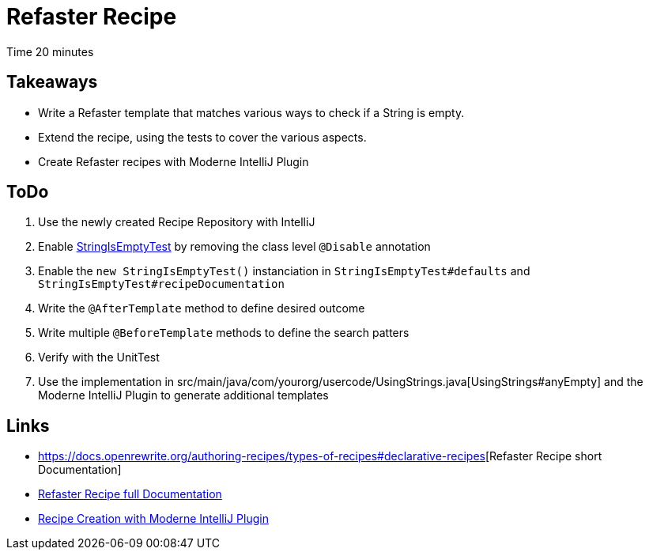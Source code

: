 = Refaster Recipe

Time 20 minutes

== Takeaways

* Write a Refaster template that matches various ways to check if a String is empty.
* Extend the recipe, using the tests to cover the various aspects.
* Create Refaster recipes with Moderne IntelliJ Plugin

== ToDo

1. Use the newly created Recipe Repository with IntelliJ
2. Enable xref:../src/test/java/com/yourorg/StringIsEmptyTest.java[StringIsEmptyTest] by removing the class level `@Disable` annotation
3. Enable the `new StringIsEmptyTest()` instanciation in `StringIsEmptyTest#defaults` and `StringIsEmptyTest#recipeDocumentation`
4. Write the `@AfterTemplate` method to define desired outcome
5. Write multiple `@BeforeTemplate` methods to define the search patters
6. Verify with the UnitTest
7. Use the implementation in src/main/java/com/yourorg/usercode/UsingStrings.java[UsingStrings#anyEmpty] and the Moderne IntelliJ Plugin to generate additional templates

== Links

* https://docs.openrewrite.org/authoring-recipes/types-of-recipes#refaster-template-recipes[https://docs.openrewrite.org/authoring-recipes/types-of-recipes#declarative-recipes][Refaster Recipe short Documentation]
* https://docs.openrewrite.org/authoring-recipes/refaster-recipes[Refaster Recipe full Documentation]
* https://docs.moderne.io/user-documentation/moderne-ide-integration/how-to-guides/creating-recipes[Recipe Creation with Moderne IntelliJ Plugin]

